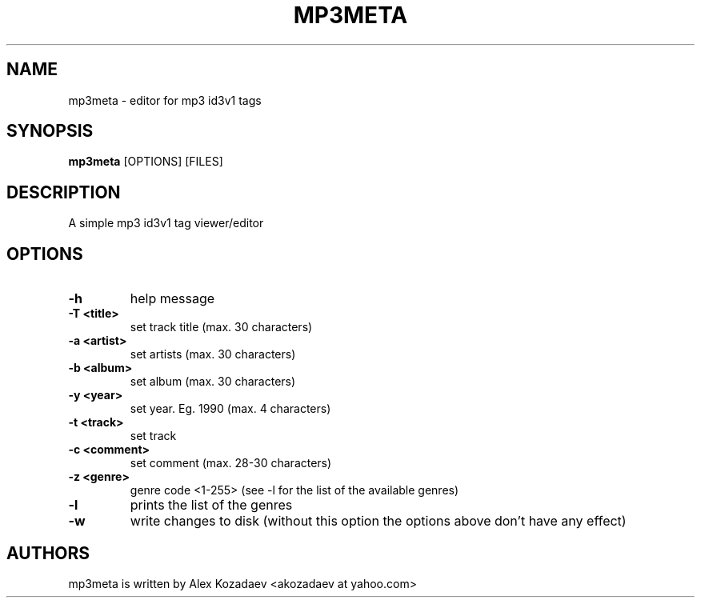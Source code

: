 .TH MP3META 1 mp3meta
.SH NAME
mp3meta \- editor for mp3 id3v1 tags
.SH SYNOPSIS
.B mp3meta
.RB [OPTIONS]\ [FILES]
.SH DESCRIPTION
A simple mp3 id3v1 tag viewer/editor

.SH OPTIONS
.TP
.B \-h
help message
.TP
.B \-T\ <title>
set track title (max. 30 characters)
.TP
.B \-a\ <artist>
set artists (max. 30 characters)
.TP
.B \-b\ <album>
set album (max. 30 characters)
.TP
.B \-y\ <year>
set year. Eg. 1990 (max. 4 characters)
.TP
.B \-t\ <track>
set track
.TP
.B \-c\ <comment>
set comment (max. 28-30 characters)
.TP
.B \-z\ <genre>
genre code <1-255> (see -l for the list of the available genres)
.TP
.B \-l
prints the list of the genres
.TP
.B \-w
write changes to disk (without this option the options above don't have any effect)
.SH AUTHORS
mp3meta is written by Alex Kozadaev <akozadaev at yahoo.com>

